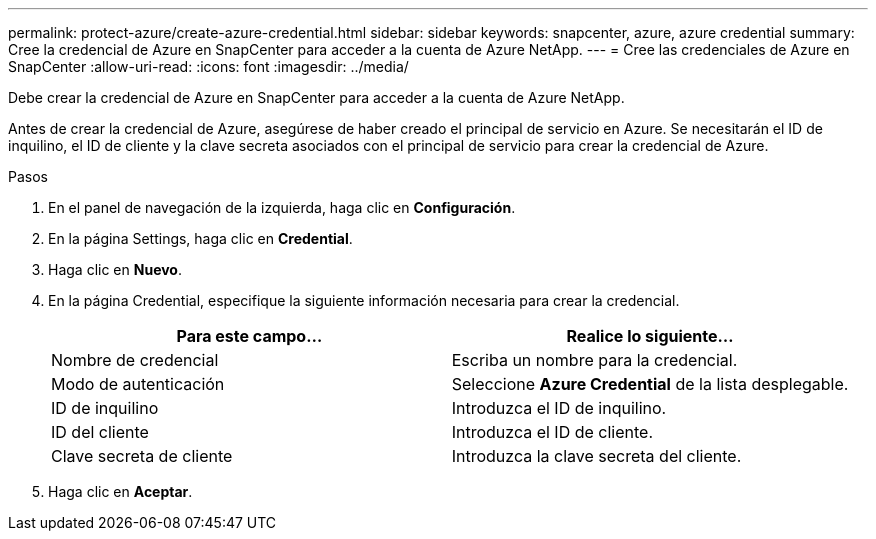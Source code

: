 ---
permalink: protect-azure/create-azure-credential.html 
sidebar: sidebar 
keywords: snapcenter, azure, azure credential 
summary: Cree la credencial de Azure en SnapCenter para acceder a la cuenta de Azure NetApp. 
---
= Cree las credenciales de Azure en SnapCenter
:allow-uri-read: 
:icons: font
:imagesdir: ../media/


[role="lead"]
Debe crear la credencial de Azure en SnapCenter para acceder a la cuenta de Azure NetApp.

Antes de crear la credencial de Azure, asegúrese de haber creado el principal de servicio en Azure. Se necesitarán el ID de inquilino, el ID de cliente y la clave secreta asociados con el principal de servicio para crear la credencial de Azure.

.Pasos
. En el panel de navegación de la izquierda, haga clic en *Configuración*.
. En la página Settings, haga clic en *Credential*.
. Haga clic en *Nuevo*.
. En la página Credential, especifique la siguiente información necesaria para crear la credencial.
+
|===
| Para este campo... | Realice lo siguiente... 


 a| 
Nombre de credencial
 a| 
Escriba un nombre para la credencial.



 a| 
Modo de autenticación
 a| 
Seleccione *Azure Credential* de la lista desplegable.



 a| 
ID de inquilino
 a| 
Introduzca el ID de inquilino.



 a| 
ID del cliente
 a| 
Introduzca el ID de cliente.



 a| 
Clave secreta de cliente
 a| 
Introduzca la clave secreta del cliente.

|===
. Haga clic en *Aceptar*.

